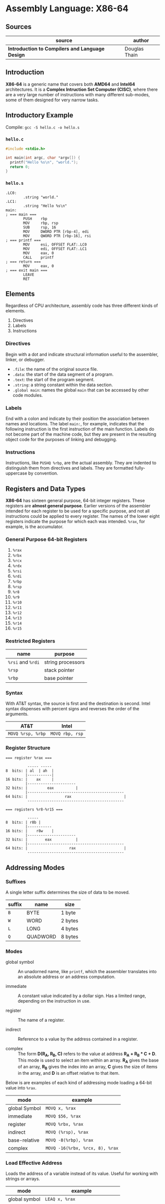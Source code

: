 * Assembly Language: X86-64

** Sources

| source                                          | author        |
|-------------------------------------------------+---------------|
| *Introduction to Compilers and Language Design* | Douglas Thain |

** Introduction

*X86-64* is a generic name that covers both *AMD64* and *Intel64* architectures. It is a
*Complex Intruction Set Computer (CISC)*, where there are a very large number of instructions
with many different sub-modes, some of them designed for very narrow tasks.

** Introductory Example

Compile: ~gcc -S hello.c -o hello.s~

*** ~hello.c~

#+begin_src c
  #include <stdio.h>

  int main(int argc, char *argv[]) {
    printf("Hello %s\n", "world.");
    return 0;
  }
#+end_src

*** ~hello.s~

#+begin_src
.LC0:
        .string "world."
.LC1:
        .string "Hello %s\n"
main:
; === main ===
        PUSH    rbp
        MOV     rbp, rsp
        SUB     rsp, 16
        MOV     DWORD PTR [rbp-4], edi
        MOV     QWORD PTR [rbp-16], rsi
; === printf ===
        MOV     esi, OFFSET FLAT:.LC0
        MOV     edi, OFFSET FLAT:.LC1
        MOV     eax, 0
        CALL    printf
; === return ===
        MOV     eax, 0
; === exit main ===
        LEAVE
        RET
#+end_src

** Elements

Regardless of CPU architecture, assembly code has three different kinds of elements.

1. Directives
2. Labels
3. Instructions

*** Directives

Begin with a dot and indicate structural information useful to the assembler, linker, or debugger.

- ~.file~: the name of the original source file.
- ~.data~: the start of the data segment of a program.
- ~.text~: the start of the program segment.
- ~.string~: a string constant within the data section.
- ~.global main~: names the global ~main~ that can be accessed by other code modules.

*** Labels

End with a colon and indicate by their position the association between names and locations.
The label ~main:~, for example, indicates that the following instruction is the first instruction
of the main function. Labels do not become part of the machine code, but they are present in the
resulting object code for the purposes of linking and debugging.

*** Instructions

Instructions, like ~PUSHQ %rbp~, are the actual assembly. They are indented to distinguish
them from directives and labels. They are formatted fully-uppercase by convention.

** Registers and Data Types

*X86-64* has sixteen general purpose, 64-bit integer registers. These registers are
*almost general purpose*. Earlier versions of the assembler intended for each register to be used
for a specific purpose, and not all instructions could be applied to every register. The names of
the lower eight registers indicate the purpose for which each was intended. ~%rax~, for example,
is the accumulator.

*** General Purpose 64-bit Registers

1. ~%rax~
2. ~%rbx~
3. ~%rcx~
4. ~%rdx~
5. ~%rsi~
6. ~%rdi~
7. ~%rbp~
8. ~%rsp~
9. ~%r8~
10. ~%r9~
11. ~%r10~
12. ~%r11~
13. ~%r12~
14. ~%r13~
15. ~%r14~
16. ~%r15~

*** Restricted Registers

| name              | purpose           |
|-------------------+-------------------|
| ~%rsi~ and ~%rdi~ | string processors |
| ~%rsp~            | stack pointer     |
| ~%rbp~            | base pointer      |

*** Syntax

With AT&T syntax, the source is first and the destination is second. Intel syntax dispenses
with percent signs and reverses the order of the arguments.

| AT&T              | Intel           |
|-------------------+-----------------|
| ~MOVQ %rsp, %rbp~ | ~MOVQ rbp, rsp~ |

*** Register Structure

#+begin_example
=== register %rax ===

          ----- -----
8  bits: | al  | ah  |
         |-----------|
16 bits: |    ax     |
         |----------------------
32 bits: |         eax          |
         |--------------------------------------------
64 bits: |                 rax                        |
          --------------------------------------------

=== registers %r8-%r15 ===

          -----
8  bits: | r8b |
         |-----------
16 bits: |    r8w    |
         |----------------------
32 bits: |        eax           |
         |--------------------------------------------
64 bits: |                   rax                      |
          --------------------------------------------
 #+end_example

** Addressing Modes

*** Suffixes

A single letter suffix determines the size of data to be moved.

| suffix | name     | size    |
|--------+----------+---------|
| ~B~    | BYTE     | 1 byte  |
| ~W~    | WORD     | 2 bytes |
| ~L~    | LONG     | 4 bytes |
| ~Q~    | QUADWORD | 8 bytes |

*** Modes

- global symbol :: An unadorned name, like ~printf~, which the assembler translates into an absolute
  address or an address computation.

- immediate :: A constant value indicated by a dollar sign. Has a limited range, depending on
  the instruction in use.

- register :: The name of a register.

- indirect :: Reference to a value by the address contained in a register.

- complex :: The form *D(R_{A}, R_{B}, C)* refers to the value at address *R_{A} + R_{B} * C + D*.
  This mode is used to select an item within an array. *R_{A}* gives the base of an array, *R_{B}* gives
  the index into an array, *C* gives the size of items in the array, and *D* is an offset relative to
  that item.

Below is are examples of each kind of addressing mode loading a 64-bit value into ~%rax~.

| mode          | example                         |
|---------------+---------------------------------|
| global Symbol | ~MOVQ x, %rax~                  |
| immediate     | ~MOVQ $56, %rax~                |
| register      | ~MOVQ %rbx, %rax~               |
| indirect      | ~MOVQ (%rsp), %rax~             |
| base-relative | ~MOVQ -8(%rbp), %rax~           |
| complex       | ~MOVQ -16(%rbx, %rcx, 8), %rax~ |

*** Load Effective Address

Loads the address of a variable instead of its value. Useful for working with strings or arrays.

| mode          | example                         |
|---------------+---------------------------------|
| global symbol | ~LEAQ x, %rax~                  |
| base-relative | ~LEAQ -8(%rbp), %rax~           |
| complex       | ~LEAQ -16(%rbx, %rcx, 8), %rax~ |

** Basic Arithmetic

*** ~ADD~ and ~SUB~

Has two operands: a source and a destructive target.

~ADDQ %rbx, %rax~ adds ~%rbx~ to ~%rax~ and places the result in ~%rax~, overwriting
the previous value.

#+begin_src
  # === expression ===

  # c = a + b + b

  # === assembly ===

  MOVQ    a, %rax
  MOVQ    b, %rbx
  ADDQ %rbx, %rax
  ADDQ %rbx, %rax
  MOVQ %rax, c
#+end_src

*** ~IMUL~

Because multiplying two 64-bit integers results in a 128-bit integer, ~IMUL~ takes
a single argument, multiplies it by the contents of ~%rax~ and then places the low
64 bits of the result in ~%rax~ and then, implicitly, places the high 64 bits in ~%rdx~.

#+begin_src
  # === expression ===

  # c = b * (b + a)

  # === assembly ===

  MOVQ     a, %rax
  MOVQ     b, %rbx
  ADDQ  %rbx, %rax
  IMULQ %rbx
  MOVQ  %rax, c
#+end_src

*** ~IDIV~

Computes the same as ~IMUL~ but in reverse. The quotient is placed in ~%rax~ and the
remainder in ~%rdx~. To set up division, ~%rax~ must be sign-extended into ~%rdx~.

#+begin_src
  MOVQ a, %rax    # set the low 64 bits of the dividend
  CQO             # sign-extend %rax into %rdx
  IDIVQ $5        # divide %rdx:%rax by 5, leaving the result in %rax
#+end_src

** Comparisons and Jumps

#+begin_src
# === infinite loop ===

      MOVQ $0, %rax
loop: INCQ %rax
      JMP  loop
#+end_src

| instruction | meaning                  |
|-------------+--------------------------|
| ~JE~        | jump if equal            |
| ~JNE~       | jump if not equal        |
| ~JL~        | jump if less             |
| ~JLE~       | jump if less or equal    |
| ~JG~        | jump if greater          |
| ~JGE~       | jump if greater or equal |

#+begin_src
# === count 0 through 5 ===

      MOVQ  x, %rax
loop: INCQ %rax
      CMPQ $5, %rax
      JLE  loop

# === if x > 0 then y = 10 else y = 20 ===

      MOVQ x, %rax
      CMPQ $0, %rax
      JLE  .L1
.L0:
      MOVQ $10, $rbx
      JMP  .L2
.L1:
      MOVQ $20, $rbx
.L2:
      MOVQ %rbx, y
#+end_src

** The Stack

The stack is an auxiliary data structure used primarily to record the function call
history of the program along with local variables that do not fit in registers.
By convention, the stack grows downward from high values to low values. The ~%rsp~
register is known as the *stack pointer* and keeps track of the bottom-most item
on the stack.

*** Push, Pop, and Drop

#+begin_src
  # === push ===
  SUBQ   $8, %rsp
  MOVQ %rax, (%rsp)

  # === pop ===
  MOVQ (%rsp), %rax
  ADDQ     $8, %rsp

  # === drop ===
  ADDQ $8, %rsp

  # === dedicated 64-bit instructions ===
  PUSHQ %rax
  POPQ  %rax
#+end_src

** Function Calling Conventions

Prior to the 64-bit architectures, a simple call stack convention was used: arguments were
pushed onto the stack in reverse order, then the function was invoked with ~CALL~. The function
returned its result in ~%eax~ and the caller then removed the arguments from the stack.

64-bit code, however, uses a register-based calling convention: *System V ABI*.

- The first six integer arguments (including pointers and other types that can be stored as
  integers) are placed in registers ~%rdi, %rsi, %rdx, %rcx, %r8, and %r9~ in that order.

- The first eight floating point arguments are placed in the registers ~%xmm0-%xmm7~ in
  that order.

- Arguments in excess of those registers are pushed onto the stack.

- If the function takes a variable number of arguments (like ~printf~) then the ~%rax~ register must
  be set to the number of floating point arguments.

- The return value of the function is placed in ~%rax~.

*** System V ABI Register Assignments

| Register | Purpose       | Who Saves?   |
|----------+---------------+--------------|
| ~%rax~   | result        | not saved    |
| ~%rbx~   | scratch       | callee saves |
| ~%rcx~   | argument 4    | not saved    |
| ~%rdx~   | argument 3    | not saved    |
| ~%rsi~   | argument 2    | not saved    |
| ~%rdi~   | argument 1    | not saved    |
| ~%rbp~   | base pointer  | callee saves |
| ~%rsp~   | stack pointer | callee saves |
| ~%r8~    | argument 5    | not saved    |
| ~%r9~    | argument 6    | not saved    |
| ~%r10~   | scratch       | CALLER saves |
| ~%r11~   | scratch       | CALLER saves |
| ~%r12~   | scratch       | callee saves |
| ~%r13~   | scratch       | callee saves |
| ~%r14~   | scratch       | callee saves |
| ~%r15~   | scratch       | callee saves |


*** Defining Complex Functions

A complex function must be able to invoke other functions and compute expressions of
arbritrary complexity, and then return to the caller with the original state intact.

The pointer ~%rsp~ points to the end of the stack where new data will be pushed. The base pointer
~%rbp~ points to the start of the values used by the current function. The space between
~%rbp~ and ~%rsp~ is called the *stack frame*.

#+begin_src
  # Three-argument function that uses two local variables.
  .global func
  func:
      PUSHQ %rbp      # save the base pointer
      MOVQ %rsp, %rbp # set new base pointer
      PUSHQ %rdi      # save first argument on the stack
      PUSHQ %rsi      # save second argument on the stack
      PUSHQ %rdx      # save third argument on the stack
      SUBQ $16, %rsp  # allocate two more local variables
      PUSHQ %rbx      # save callee-saved registers
      PUSHQ %r12
      PUSHQ %r13
      PUSHQ %r14
      PUSHQ %r15

      # === body of function goes here ===

      POPQ %r15       # restore callee-saved registers
      POPQ %r14
      POPQ %r13
      POPQ %r12
      POPQ %rbx
      MOVQ %rbp, %rsp # reset stack pointer
      POPQ %rbp       # recover previous base pointer
      RET             # return to the caller
#+end_src

The base pointer ~(%rbp)~ locates the start of the stack frame. Addresses relative to the base pointer
refer to arguments and local variables within the function body.

| Contents              | Address     | Pointers              |
|-----------------------+-------------+-----------------------|
| old ~%rip~ register   | ~8(%rbp)~   |                       |
| old ~%rbp~ register   | ~(%rbp)~    | <- ~%rbp~ points here |
| argument 0            | ~-8(%rbp)~  |                       |
| argument 1            | ~-16(%rbp)~ |                       |
| argument 2            | ~-24(%rbp)~ |                       |
| local variable 0      | ~-32(%rbp)~ |                       |
| local variable 1      | ~-40(%rbp)~ |                       |
| saved register ~%rbx~ | ~-48(%rbp)~ |                       |
| saved register ~%r12~ | ~-56(%rbp)~ |                       |
| saved register ~%r13~ | ~-64(%rbp)~ |                       |
| saved register ~%r14~ | ~-72(%rbp)~ |                       |
| saved register ~%r15~ | ~-80(%rbp)~ | <- ~%rsp~ points here |

** Complex Function Call Example

*** C Code

#+begin_src c
  int add(int x, int y) {
      return x + y;
  }

  int sub(int x, int y) {
      return x - y;
  }

  int main() {
      int sum = add(1, sub(2, 3));
      return 0;
  }
#+end_src

*** Assembly

#+begin_src
  add:
  ; === add(x, y) ===
        PUSH    rbp
        MOV     rbp, rsp
        MOV     DWORD PTR [rbp-4], edi
        MOV     DWORD PTR [rbp-8], esi
  ; === x + y; ===
        MOV     edx, DWORD PTR [rbp-4]
        MOV     eax, DWORD PTR [rbp-8]
        ADD     eax, edx
  ; === return ===
        POP     rbp
        RET
  sub:
  ; === sub(x, y) ===
        PUSH    rbp
        MOV     rbp, rsp
        MOV     DWORD PTR [rbp-4], edi
        MOV     DWORD PTR [rbp-8], esi
  ; === x - y ===
        MOV     eax, DWORD PTR [rbp-4]
        SUB     eax, DWORD PTR [rbp-8]
  ; === return ===
        POP     rbp
        RET
  main:
  ; === main() ===
        PUSH    rbp
        MOV     rbp, rsp
        SUB     rsp, 16
  ; === sum = add(1, sub(2, 3)) ===
        MOV     esi, 3
        MOV     edi, 2
        CALL    sub
        MOV     esi, eax
        MOV     edi, 1
        CALL    add
        MOV     DWORD PTR [rbp-4], eax
  ; === move 0 into register "eax" ===
        MOV     eax, 0
  ; === return ===
        LEAVE
        RET
#+end_src
